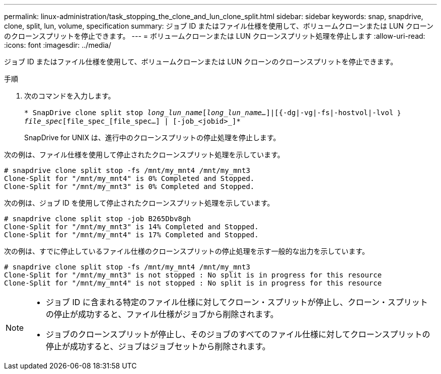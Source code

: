 ---
permalink: linux-administration/task_stopping_the_clone_and_lun_clone_split.html 
sidebar: sidebar 
keywords: snap, snapdrive, clone, split, lun, volume, specification 
summary: ジョブ ID またはファイル仕様を使用して、ボリュームクローンまたは LUN クローンのクローンスプリットを停止できます。 
---
= ボリュームクローンまたは LUN クローンスプリット処理を停止します
:allow-uri-read: 
:icons: font
:imagesdir: ../media/


[role="lead"]
ジョブ ID またはファイル仕様を使用して、ボリュームクローンまたは LUN クローンのクローンスプリットを停止できます。

.手順
. 次のコマンドを入力します。
+
`* SnapDrive clone split stop [-lun]_long_lun_name_[_long_lun_name..._]|[{-dg|-vg|-fs|-hostvol|-lvol ｝ _file_spec_[file_spec_[file_spec...] | [-job_<jobid>_]*`

+
SnapDrive for UNIX は、進行中のクローンスプリットの停止処理を停止します。



次の例は、ファイル仕様を使用して停止されたクローンスプリット処理を示しています。

[listing]
----
# snapdrive clone split stop -fs /mnt/my_mnt4 /mnt/my_mnt3
Clone-Split for "/mnt/my_mnt4" is 0% Completed and Stopped.
Clone-Split for "/mnt/my_mnt3" is 0% Completed and Stopped.
----
次の例は、ジョブ ID を使用して停止されたクローンスプリット処理を示しています。

[listing]
----
# snapdrive clone split stop -job B265Dbv8gh
Clone-Split for "/mnt/my_mnt3" is 14% Completed and Stopped.
Clone-Split for "/mnt/my_mnt4" is 17% Completed and Stopped.
----
次の例は、すでに停止しているファイル仕様のクローンスプリットの停止処理を示す一般的な出力を示しています。

[listing]
----
# snapdrive clone split stop -fs /mnt/my_mnt4 /mnt/my_mnt3
Clone-Split for "/mnt/my_mnt3" is not stopped : No split is in progress for this resource
Clone-Split for "/mnt/my_mnt4" is not stopped : No split is in progress for this resource
----
[NOTE]
====
* ジョブ ID に含まれる特定のファイル仕様に対してクローン・スプリットが停止し、クローン・スプリットの停止が成功すると、ファイル仕様がジョブから削除されます。
* ジョブのクローンスプリットが停止し、そのジョブのすべてのファイル仕様に対してクローンスプリットの停止が成功すると、ジョブはジョブセットから削除されます。


====